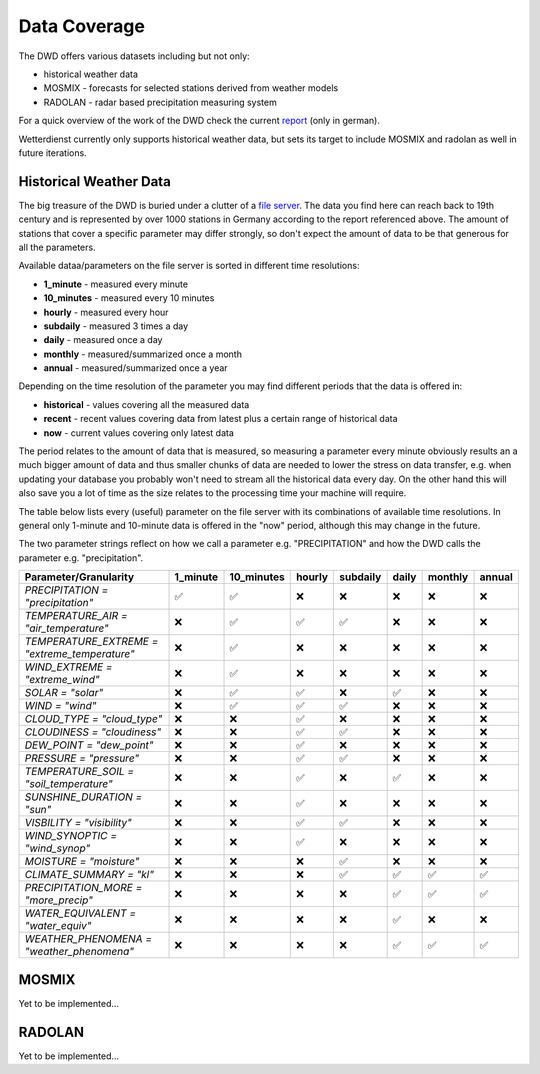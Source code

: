 Data Coverage
#############

The DWD offers various datasets including but not only:

- historical weather data
- MOSMIX -  forecasts for selected stations derived from weather models
- RADOLAN - radar based precipitation measuring system

For a quick overview of the work of the DWD check the current
`report <https://www.dwd.de/SharedDocs/downloads/DE/allgemein/zahlen_und_fakten.pdf?__blob=publicationFile&v=14>`_
(only in german).

Wetterdienst currently only supports historical weather data, but sets its target to
include MOSMIX and radolan as well in future iterations.

Historical Weather Data
***********************

The big treasure of the DWD is buried under a clutter of a
`file server <https://opendata.dwd.de/climate_environment/CDC/observations_germany/climate/>`_.
The data you find here can reach back to 19th century and is represented by over 1000
stations in Germany according to the report referenced above. The amount of stations
that cover a specific parameter may differ strongly, so don't expect the amount of data
to be that generous for all the parameters.

Available dataa/parameters on the file server is sorted in different time resolutions:

- **1_minute** - measured every minute
- **10_minutes** - measured every 10 minutes
- **hourly** - measured every hour
- **subdaily** - measured 3 times a day
- **daily** - measured once a day
- **monthly** - measured/summarized once a month
- **annual** - measured/summarized once a year

Depending on the time resolution of the parameter you may find different periods that
the data is offered in:

- **historical** - values covering all the measured data
- **recent** - recent values covering data from latest plus a certain range of historical data
- **now** - current values covering only latest data

The period relates to the amount of data that is measured, so measuring a parameter
every minute obviously results an a much bigger amount of data and thus smaller chunks
of data are needed to lower the stress on data transfer, e.g. when updating your
database you probably won't need to stream all the historical data every day. On the
other hand this will also save you a lot of time as the size relates to the processing
time your machine will require.

The table below lists every (useful) parameter on the file server with its combinations
of available time resolutions. In general only 1-minute and 10-minute data is offered
in the "now" period, although this may change in the future.

The two parameter strings reflect on how we call a parameter e.g. "PRECIPITATION" and
how the DWD calls the parameter e.g. "precipitation".

+---------------------------------------------------+-----------------------+-----------------------+-----------------------+-----------------------+-----------------------+-----------------------+-----------------------+
|Parameter/Granularity                              | 1_minute              | 10_minutes            | hourly                | subdaily              | daily                 | monthly               | annual                |
+===================================================+=======================+=======================+=======================+=======================+=======================+=======================+=======================+
| `PRECIPITATION = "precipitation"`                 | |check|               | |check|               | |cross|               | |cross|               | |cross|               | |cross|               | |cross|               |
+---------------------------------------------------+-----------------------+-----------------------+-----------------------+-----------------------+-----------------------+-----------------------+-----------------------+
| `TEMPERATURE_AIR = "air_temperature"`             | |cross|               | |check|               | |check|               | |check|               | |cross|               | |cross|               | |cross|               |
+---------------------------------------------------+-----------------------+-----------------------+-----------------------+-----------------------+-----------------------+-----------------------+-----------------------+
| `TEMPERATURE_EXTREME = "extreme_temperature"`     | |cross|               | |check|               | |cross|               | |cross|               | |cross|               | |cross|               | |cross|               |
+---------------------------------------------------+-----------------------+-----------------------+-----------------------+-----------------------+-----------------------+-----------------------+-----------------------+
| `WIND_EXTREME = "extreme_wind"`                   | |cross|               | |check|               | |cross|               | |cross|               | |cross|               | |cross|               | |cross|               |
+---------------------------------------------------+-----------------------+-----------------------+-----------------------+-----------------------+-----------------------+-----------------------+-----------------------+
| `SOLAR = "solar"`                                 | |cross|               | |check|               | |check|               | |cross|               | |check|               | |cross|               | |cross|               |
+---------------------------------------------------+-----------------------+-----------------------+-----------------------+-----------------------+-----------------------+-----------------------+-----------------------+
| `WIND = "wind"`                                   | |cross|               | |check|               | |check|               | |check|               | |cross|               | |cross|               | |cross|               |
+---------------------------------------------------+-----------------------+-----------------------+-----------------------+-----------------------+-----------------------+-----------------------+-----------------------+
| `CLOUD_TYPE = "cloud_type"`                       | |cross|               | |cross|               | |check|               | |cross|               | |cross|               | |cross|               | |cross|               |
+---------------------------------------------------+-----------------------+-----------------------+-----------------------+-----------------------+-----------------------+-----------------------+-----------------------+
| `CLOUDINESS = "cloudiness"`                       | |cross|               | |cross|               | |check|               | |check|               | |cross|               | |cross|               | |cross|               |
+---------------------------------------------------+-----------------------+-----------------------+-----------------------+-----------------------+-----------------------+-----------------------+-----------------------+
| `DEW_POINT = "dew_point"`                         | |cross|               | |cross|               | |check|               | |cross|               | |cross|               | |cross|               | |cross|               |
+---------------------------------------------------+-----------------------+-----------------------+-----------------------+-----------------------+-----------------------+-----------------------+-----------------------+
| `PRESSURE = "pressure"`                           | |cross|               | |cross|               | |check|               | |check|               | |cross|               | |cross|               | |cross|               |
+---------------------------------------------------+-----------------------+-----------------------+-----------------------+-----------------------+-----------------------+-----------------------+-----------------------+
| `TEMPERATURE_SOIL = "soil_temperature"`           | |cross|               | |cross|               | |check|               | |cross|               | |check|               | |cross|               | |cross|               |
+---------------------------------------------------+-----------------------+-----------------------+-----------------------+-----------------------+-----------------------+-----------------------+-----------------------+
| `SUNSHINE_DURATION = "sun"`                       | |cross|               | |cross|               | |check|               | |cross|               | |cross|               | |cross|               | |cross|               |
+---------------------------------------------------+-----------------------+-----------------------+-----------------------+-----------------------+-----------------------+-----------------------+-----------------------+
| `VISBILITY = "visibility"`                        | |cross|               | |cross|               | |check|               | |check|               | |cross|               | |cross|               | |cross|               |
+---------------------------------------------------+-----------------------+-----------------------+-----------------------+-----------------------+-----------------------+-----------------------+-----------------------+
| `WIND_SYNOPTIC = "wind_synop"`                    | |cross|               | |cross|               | |check|               | |cross|               | |cross|               | |cross|               | |cross|               |
+---------------------------------------------------+-----------------------+-----------------------+-----------------------+-----------------------+-----------------------+-----------------------+-----------------------+
| `MOISTURE = "moisture"`                           | |cross|               | |cross|               | |cross|               | |check|               | |cross|               | |cross|               | |cross|               |
+---------------------------------------------------+-----------------------+-----------------------+-----------------------+-----------------------+-----------------------+-----------------------+-----------------------+
| `CLIMATE_SUMMARY = "kl"`                          | |cross|               | |cross|               | |cross|               | |check|               | |check|               | |check|               | |check|               |
+---------------------------------------------------+-----------------------+-----------------------+-----------------------+-----------------------+-----------------------+-----------------------+-----------------------+
| `PRECIPITATION_MORE = "more_precip"`              | |cross|               | |cross|               | |cross|               | |cross|               | |check|               | |check|               | |check|               |
+---------------------------------------------------+-----------------------+-----------------------+-----------------------+-----------------------+-----------------------+-----------------------+-----------------------+
| `WATER_EQUIVALENT = "water_equiv"`                | |cross|               | |cross|               | |cross|               | |cross|               | |check|               | |cross|               | |cross|               |
+---------------------------------------------------+-----------------------+-----------------------+-----------------------+-----------------------+-----------------------+-----------------------+-----------------------+
| `WEATHER_PHENOMENA = "weather_phenomena"`         | |cross|               | |cross|               | |cross|               | |cross|               | |check|               | |check|               | |check|               |
+---------------------------------------------------+-----------------------+-----------------------+-----------------------+-----------------------+-----------------------+-----------------------+-----------------------+

.. |check| unicode:: U+2705 .. check mark
.. |cross| unicode:: U+274C .. cross mark

MOSMIX
******

Yet to be implemented...

RADOLAN
*******

Yet to be implemented...
